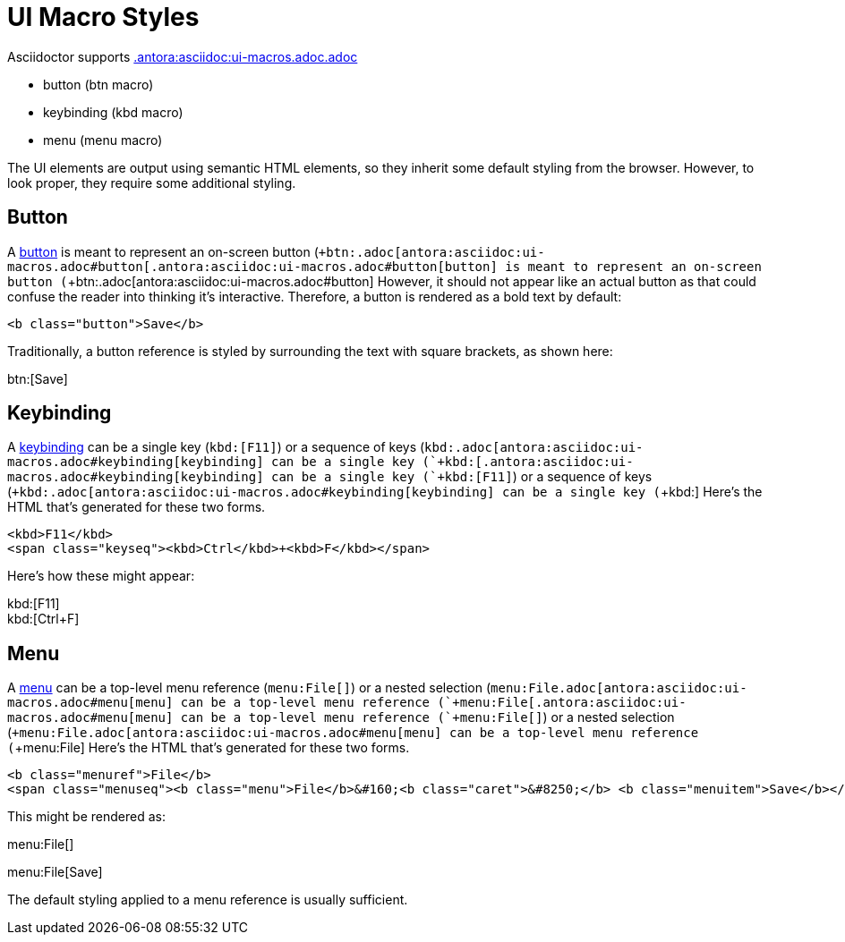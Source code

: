 = UI Macro Styles

Asciidoctor supports xref:.antora:asciidoc:ui-macros.adoc.adoc[.antora:asciidoc:ui-macros.adoc.adoc]

* button (btn macro)
* keybinding (kbd macro)
* menu (menu macro)

The UI elements are output using semantic HTML elements, so they inherit some default styling from the browser.
However, to look proper, they require some additional styling.

== Button

A xref:.antora:asciidoc:ui-macros.adoc#button[button] is meant to represent an on-screen button (`+btn:.adoc[antora:asciidoc:ui-macros.adoc#button[.antora:asciidoc:ui-macros.adoc#button[button] is meant to represent an on-screen button (`+btn:.adoc[antora:asciidoc:ui-macros.adoc#button]
However, it should not appear like an actual button as that could confuse the reader into thinking it's interactive.
Therefore, a button is rendered as a bold text by default:

[source,html]
----
<b class="button">Save</b>
----

Traditionally, a button reference is styled by surrounding the text with square brackets, as shown here:

btn:[Save]

== Keybinding

A xref:.antora:asciidoc:ui-macros.adoc#keybinding[keybinding] can be a single key (`+kbd:[F11]+`) or a sequence of keys (`+kbd:.adoc[antora:asciidoc:ui-macros.adoc#keybinding[keybinding] can be a single key (`+kbd:[.antora:asciidoc:ui-macros.adoc#keybinding[keybinding] can be a single key (`+kbd:[F11]+`) or a sequence of keys (`+kbd:.adoc[antora:asciidoc:ui-macros.adoc#keybinding[keybinding] can be a single key (`+kbd:]
Here's the HTML that's generated for these two forms.

[source,html]
----
<kbd>F11</kbd>
<span class="keyseq"><kbd>Ctrl</kbd>+<kbd>F</kbd></span>
----

Here's how these might appear:

[%hardbreaks]
kbd:[F11]
kbd:[Ctrl+F]

== Menu

A xref:.antora:asciidoc:ui-macros.adoc#menu[menu] can be a top-level menu reference (`+menu:File[]+`) or a nested selection (`+menu:File.adoc[antora:asciidoc:ui-macros.adoc#menu[menu] can be a top-level menu reference (`+menu:File[.antora:asciidoc:ui-macros.adoc#menu[menu] can be a top-level menu reference (`+menu:File[]+`) or a nested selection (`+menu:File.adoc[antora:asciidoc:ui-macros.adoc#menu[menu] can be a top-level menu reference (`+menu:File]
Here's the HTML that's generated for these two forms.

[source,html]
----
<b class="menuref">File</b>
<span class="menuseq"><b class="menu">File</b>&#160;<b class="caret">&#8250;</b> <b class="menuitem">Save</b></span>
----

This might be rendered as:

menu:File[]

menu:File[Save]

The default styling applied to a menu reference is usually sufficient.
